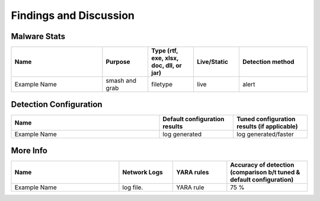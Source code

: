 Findings and Discussion
+++++++++++++++++++++++
Malware Stats
=============
.. list-table:: 
    :widths: 20 10 10 10 15
    :header-rows: 1

    * - Name
      - Purpose
      - Type (rtf, exe, xlsx, doc, dll, or jar)
      - Live/Static
      - Detection method
    * - Example Name
      - smash and grab
      - filetype
      - live
      - alert
      
Detection Configuration
========================
.. list-table:: 
    :widths: 20 10 10
    :header-rows: 1

    * - Name
      - Default configuration results
      - Tuned configuration results (if applicable)
    * - Example Name
      - log generated
      - log generated/faster
  
More Info
========================
.. list-table:: 
    :widths: 20 10 10 15
    :header-rows: 1
    
    * - Name
      - Network Logs
      - YARA rules
      - Accuracy of detection (comparison b/t tuned & default configuration)
    * - Example Name
      - log file.
      - YARA rule
      - 75 %